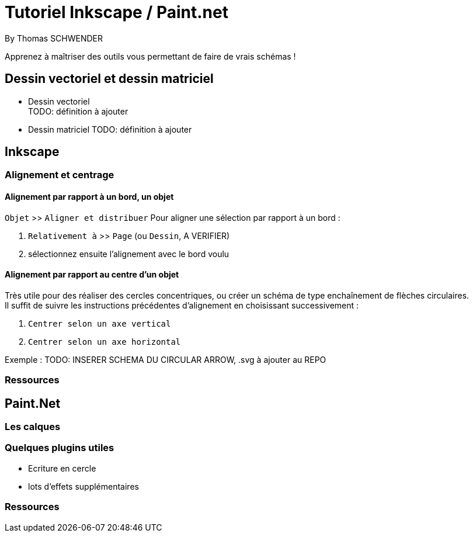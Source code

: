 = Tutoriel Inkscape / Paint.net
By Thomas SCHWENDER
:icons: font
// check https://github.com/Ardemius/personal-wiki/wiki/AsciiDoctor-tips for tips on table of content in GitHub
:toc: macro
:imagesdir: images
:source-highlighter: highlightjs
// the following attributes are specific to the DZSlides backend
:backend: dzslides
:dzslides-style: stormy
:dzslides-transition: fade
:dzslides-fonts: family=Yanone+Kaffeesatz:400,700,200,300&family=Cedarville+Cursive
:dzslides-highlight: monokai

// No preamble, and so, no table of contents accepted in DZSlides. Put in comments the following lines if generating slides with this backend
Apprenez à maîtriser des outils vous permettant de faire de vrais schémas !

== Dessin vectoriel et dessin matriciel

* Dessin vectoriel +
TODO: définition à ajouter
* Dessin matriciel
TODO: définition à ajouter

== Inkscape

=== Alignement et centrage

==== Alignement par rapport à un bord, un objet

`Objet` >> `Aligner et distribuer`
Pour aligner une sélection par rapport à un bord :

. `Relativement à` >> `Page` (ou `Dessin`, A VERIFIER)
. sélectionnez ensuite l'alignement avec le bord voulu

==== Alignement par rapport au centre d'un objet

Très utile pour des réaliser des cercles concentriques, ou créer un schéma de type enchaînement de flèches circulaires. +
Il suffit de suivre les instructions précédentes d'alignement en choisissant successivement :

. `Centrer selon un axe vertical`
. `Centrer selon un axe horizontal`

Exemple : 
TODO: INSERER SCHEMA DU CIRCULAR ARROW, .svg à ajouter au REPO

=== Ressources

== Paint.Net

=== Les calques

=== Quelques plugins utiles

* Ecriture en cercle
* lots d'effets supplémentaires

=== Ressources
